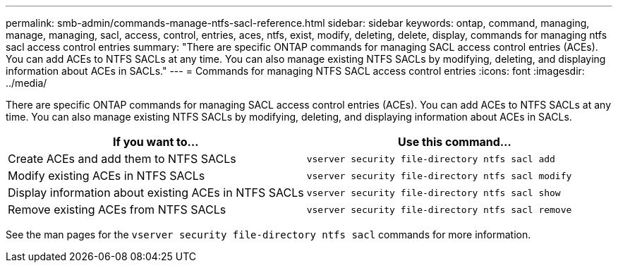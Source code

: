 ---
permalink: smb-admin/commands-manage-ntfs-sacl-reference.html
sidebar: sidebar
keywords: ontap, command, managing, manage, managing, sacl, access, control, entries, aces, ntfs, exist, modify, deleting, delete, display, commands for managing ntfs sacl access control entries
summary: "There are specific ONTAP commands for managing SACL access control entries (ACEs). You can add ACEs to NTFS SACLs at any time. You can also manage existing NTFS SACLs by modifying, deleting, and displaying information about ACEs in SACLs."
---
= Commands for managing NTFS SACL access control entries
:icons: font
:imagesdir: ../media/

[.lead]
There are specific ONTAP commands for managing SACL access control entries (ACEs). You can add ACEs to NTFS SACLs at any time. You can also manage existing NTFS SACLs by modifying, deleting, and displaying information about ACEs in SACLs.

[options="header"]
|===
| If you want to...| Use this command...
a|
Create ACEs and add them to NTFS SACLs
a|
`vserver security file-directory ntfs sacl add`
a|
Modify existing ACEs in NTFS SACLs
a|
`vserver security file-directory ntfs sacl modify`
a|
Display information about existing ACEs in NTFS SACLs
a|
`vserver security file-directory ntfs sacl show`
a|
Remove existing ACEs from NTFS SACLs
a|
`vserver security file-directory ntfs sacl remove`
|===
See the man pages for the `vserver security file-directory ntfs sacl` commands for more information.
